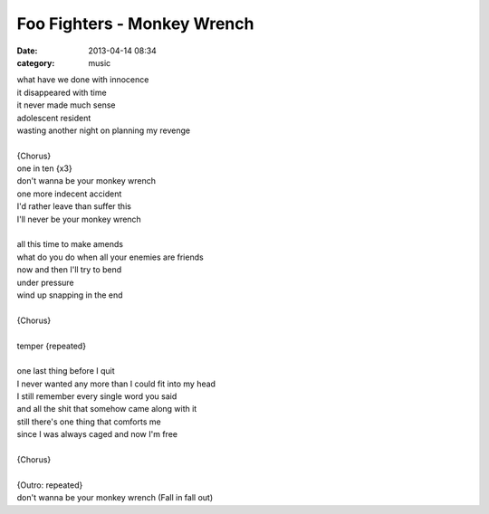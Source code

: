 ============================
Foo Fighters - Monkey Wrench
============================

:date: 2013-04-14 08:34
:category: music

| what have we done with innocence
| it disappeared with time
| it never made much sense
| adolescent resident
| wasting another night on planning my revenge
|
| {Chorus}
| one in ten {x3}
| don't wanna be your monkey wrench
| one more indecent accident
| I'd rather leave than suffer this
| I'll never be your monkey wrench
|
| all this time to make amends
| what do you do when all your enemies are friends
| now and then I'll try to bend
| under pressure
| wind up snapping in the end
|
| {Chorus}
|
| temper {repeated}
|
| one last thing before I quit
| I never wanted any more than I could fit into my head
| I still remember every single word you said
| and all the shit that somehow came along with it
| still there's one thing that comforts me
| since I was always caged and now I'm free
|
| {Chorus}
|
| {Outro: repeated}
| don't wanna be your monkey wrench (Fall in fall out)

